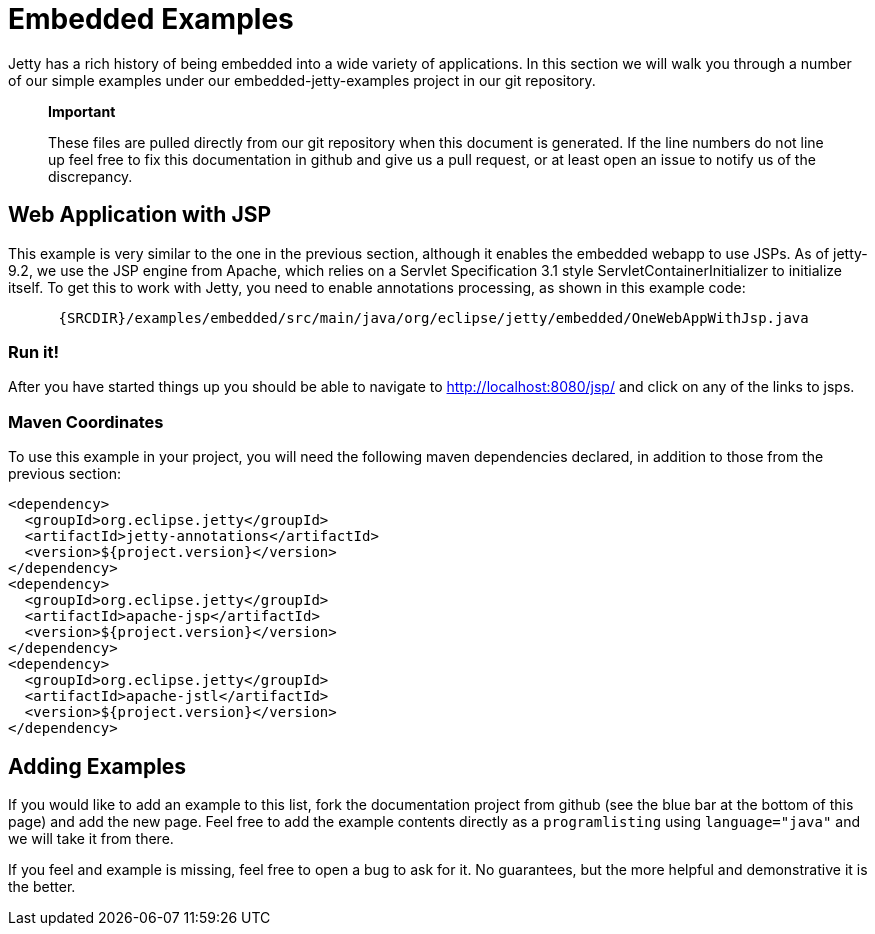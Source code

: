 //  ========================================================================
//  Copyright (c) 1995-2012 Mort Bay Consulting Pty. Ltd.
//  ========================================================================
//  All rights reserved. This program and the accompanying materials
//  are made available under the terms of the Eclipse Public License v1.0
//  and Apache License v2.0 which accompanies this distribution.
//
//      The Eclipse Public License is available at
//      http://www.eclipse.org/legal/epl-v10.html
//
//      The Apache License v2.0 is available at
//      http://www.opensource.org/licenses/apache2.0.php
//
//  You may elect to redistribute this code under either of these licenses.
//  ========================================================================

[[embedded-examples]]
= Embedded Examples

Jetty has a rich history of being embedded into a wide variety of
applications. In this section we will walk you through a number of our
simple examples under our embedded-jetty-examples project in our git
repository.

________________________________________________________________________________________________________________________________________________________________________________________________________________________________________________________________
*Important*

These files are pulled directly from our git repository when this
document is generated. If the line numbers do not line up feel free to
fix this documentation in github and give us a pull request, or at least
open an issue to notify us of the discrepancy.
________________________________________________________________________________________________________________________________________________________________________________________________________________________________________________________________

[[embedded-webapp-jsp]]
== Web Application with JSP

This example is very similar to the one in the previous section,
although it enables the embedded webapp to use JSPs. As of jetty-9.2, we
use the JSP engine from Apache, which relies on a Servlet Specification
3.1 style ServletContainerInitializer to initialize itself. To get this
to work with Jetty, you need to enable annotations processing, as shown
in this example code:

[source,rjava-no-parse]
----
    
      {SRCDIR}/examples/embedded/src/main/java/org/eclipse/jetty/embedded/OneWebAppWithJsp.java
    
  
----

=== Run it!

After you have started things up you should be able to navigate to
http://localhost:8080/jsp/ and click on any of the links to jsps.

=== Maven Coordinates

To use this example in your project, you will need the following maven
dependencies declared, in addition to those from the previous section:

[source,xml]
----

<dependency>
  <groupId>org.eclipse.jetty</groupId>
  <artifactId>jetty-annotations</artifactId>
  <version>${project.version}</version>
</dependency>
<dependency>
  <groupId>org.eclipse.jetty</groupId>
  <artifactId>apache-jsp</artifactId>
  <version>${project.version}</version>
</dependency>
<dependency>
  <groupId>org.eclipse.jetty</groupId>
  <artifactId>apache-jstl</artifactId>
  <version>${project.version}</version>
</dependency>     
----

[[adding-embedded-examples]]
== Adding Examples

If you would like to add an example to this list, fork the documentation
project from github (see the blue bar at the bottom of this page) and
add the new page. Feel free to add the example contents directly as a
`programlisting` using `language="java"` and we will take it from there.

If you feel and example is missing, feel free to open a bug to ask for
it. No guarantees, but the more helpful and demonstrative it is the
better.
